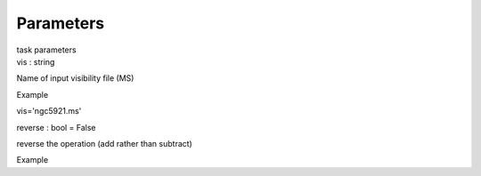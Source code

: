 .. container::
   :name: viewlet-above-content-title

Parameters
==========

.. container::
   :name: viewlet-below-content-title

.. container:: documentDescription description

   task parameters

.. container:: section
   :name: viewlet-above-content-body

.. container:: section
   :name: content-core

   .. container:: pat-autotoc
      :name: parent-fieldname-text

      .. container:: parsed-parameters

         .. container:: param

            .. container:: parameters2

               vis : string

            Name of input visibility file (MS)

Example

vis='ngc5921.ms'

.. container:: param

   .. container:: parameters2

      reverse : bool = False

   reverse the operation (add rather than subtract)

Example

.. container:: section
   :name: viewlet-below-content-body
